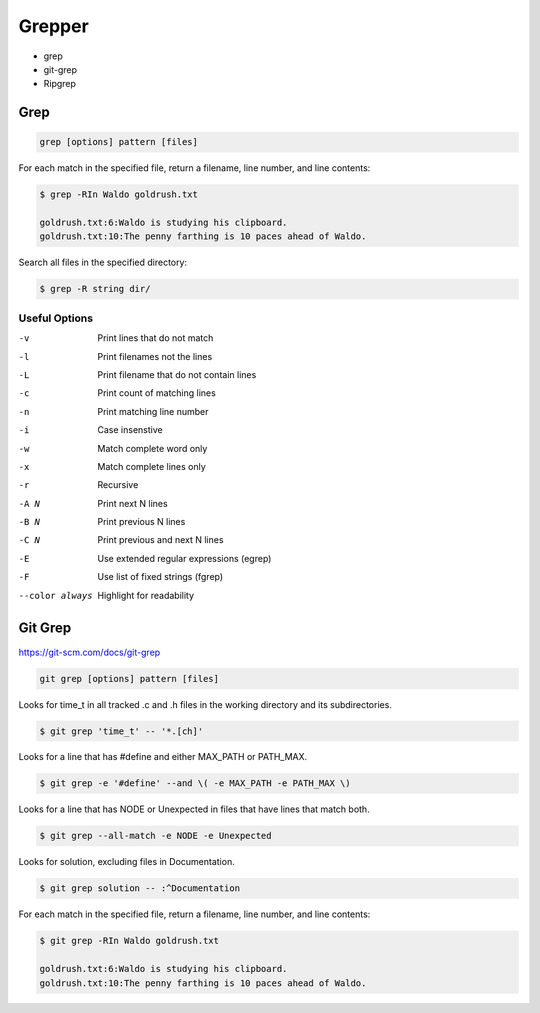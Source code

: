 #######
Grepper
#######

- grep
- git-grep
- Ripgrep

****
Grep
****

.. code-block:: bash

  grep [options] pattern [files]

For each match in the specified file, return a filename, line number, and line contents:

.. code-block:: bash

  $ grep -RIn Waldo goldrush.txt

  goldrush.txt:6:Waldo is studying his clipboard.
  goldrush.txt:10:The penny farthing is 10 paces ahead of Waldo.

Search all files in the specified directory:

.. code-block:: bash

  $ grep -R string dir/ 

Useful Options
==============

-v    Print lines that do not match
-l    Print filenames not the lines
-L    Print filename that do not contain lines
-c    Print count of matching lines
-n    Print matching line number
-i    Case insenstive
-w    Match complete word only
-x    Match complete lines only
-r    Recursive
-A N  Print next N lines
-B N  Print previous N lines
-C N  Print previous and next N lines 
-E    Use extended regular expressions (egrep)
-F    Use list of fixed strings (fgrep)
--color always   Highlight for readability


********
Git Grep
********
https://git-scm.com/docs/git-grep

.. code-block:: bash

  git grep [options] pattern [files]

Looks for time_t in all tracked .c and .h files in the working directory and its subdirectories.

.. code-block:: bash

  $ git grep 'time_t' -- '*.[ch]'

Looks for a line that has #define and either MAX_PATH or PATH_MAX.

.. code-block:: bash

  $ git grep -e '#define' --and \( -e MAX_PATH -e PATH_MAX \)

Looks for a line that has NODE or Unexpected in files that have lines that match both.

.. code-block:: bash

  $ git grep --all-match -e NODE -e Unexpected

Looks for solution, excluding files in Documentation.

.. code-block:: bash

  $ git grep solution -- :^Documentation

For each match in the specified file, return a filename, line number, and line contents:

.. code-block:: bash

  $ git grep -RIn Waldo goldrush.txt

  goldrush.txt:6:Waldo is studying his clipboard.
  goldrush.txt:10:The penny farthing is 10 paces ahead of Waldo.

